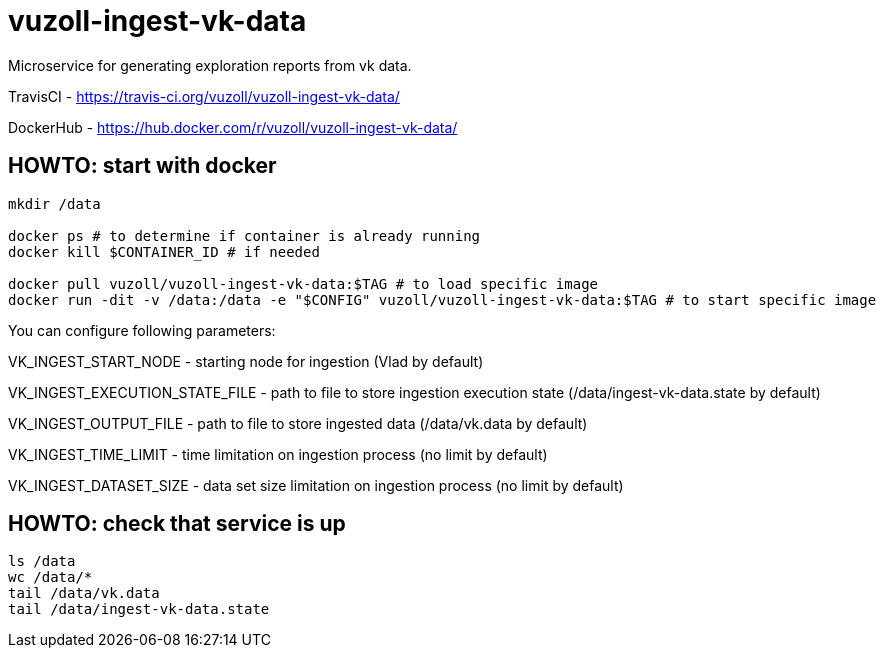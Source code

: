 = vuzoll-ingest-vk-data

Microservice for generating exploration reports from vk data.

TravisCI - https://travis-ci.org/vuzoll/vuzoll-ingest-vk-data/

DockerHub - https://hub.docker.com/r/vuzoll/vuzoll-ingest-vk-data/

== HOWTO: start with docker

[source,shell]
----
mkdir /data

docker ps # to determine if container is already running
docker kill $CONTAINER_ID # if needed

docker pull vuzoll/vuzoll-ingest-vk-data:$TAG # to load specific image
docker run -dit -v /data:/data -e "$CONFIG" vuzoll/vuzoll-ingest-vk-data:$TAG # to start specific image
----

You can configure following parameters:

VK_INGEST_START_NODE - starting node for ingestion (Vlad by default)

VK_INGEST_EXECUTION_STATE_FILE - path to file to store ingestion execution state (/data/ingest-vk-data.state by default)

VK_INGEST_OUTPUT_FILE - path to file to store ingested data (/data/vk.data by default)

VK_INGEST_TIME_LIMIT - time limitation on ingestion process (no limit by default)

VK_INGEST_DATASET_SIZE - data set size limitation on ingestion process (no limit by default)

== HOWTO: check that service is up

[source,shell]
----
ls /data
wc /data/*
tail /data/vk.data
tail /data/ingest-vk-data.state
----
